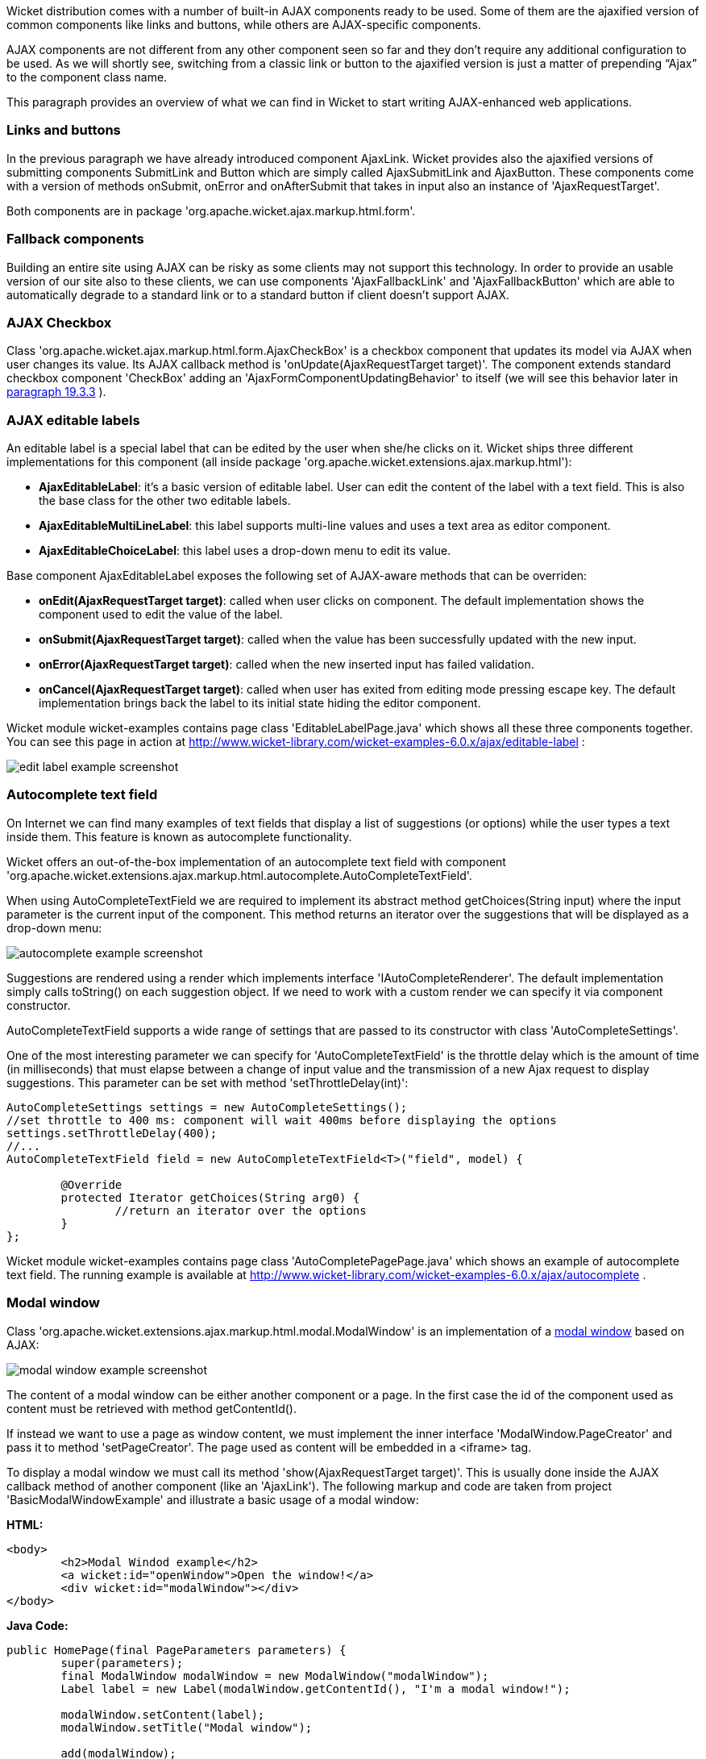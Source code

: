 


Wicket distribution comes with a number of built-in AJAX components ready to be used. Some of them are the ajaxified version of common components like links and buttons, while others are AJAX-specific components. 

AJAX components are not different from any other component seen so far and they don't require any additional configuration to be used. As we will shortly see, switching from a classic link or button to the ajaxified version is just a matter of prepending “Ajax” to the component class name.

This paragraph provides an overview of what we can find in Wicket to start writing AJAX-enhanced web applications.

=== Links and buttons

In the previous paragraph we have already introduced component AjaxLink. Wicket provides also the ajaxified versions of submitting components SubmitLink and Button which are simply called AjaxSubmitLink and AjaxButton. These components come with a version of methods onSubmit, onError and onAfterSubmit that takes in input also an instance of 'AjaxRequestTarget'. 

Both components are in package 'org.apache.wicket.ajax.markup.html.form'.

=== Fallback components

Building an entire site using AJAX can be risky as some clients may not support this technology. In order to provide an usable version of our site also to these clients, we can use components 'AjaxFallbackLink' and 'AjaxFallbackButton' which are able to automatically degrade to a standard link or to a standard button if client doesn't support AJAX.

=== AJAX Checkbox

Class 'org.apache.wicket.ajax.markup.html.form.AjaxCheckBox' is a checkbox component that updates its model via AJAX when user changes its value. Its AJAX callback method is 'onUpdate(AjaxRequestTarget target)'. The component extends standard checkbox component 'CheckBox' adding an 'AjaxFormComponentUpdatingBehavior' to itself (we will see this behavior later in  <<guide:ajax_3,paragraph 19.3.3>>
).

=== AJAX editable labels

An editable label is a special label that can be edited by the user when she/he clicks on it. Wicket ships three different implementations for this component (all inside package 'org.apache.wicket.extensions.ajax.markup.html'):

* *AjaxEditableLabel*: it's a basic version of editable label. User can edit the content of the label with a text field. This is also the base class for the other two editable labels.
* *AjaxEditableMultiLineLabel*: this label supports multi-line values and uses a text area as editor component. 
* *AjaxEditableChoiceLabel*: this label uses a drop-down menu to edit its value.

Base component AjaxEditableLabel exposes the following set of AJAX-aware methods that can be overriden:

* *onEdit(AjaxRequestTarget target)*: called when user clicks on component. The default implementation shows the component used to edit the value of the label.  
* *onSubmit(AjaxRequestTarget target)*: called when the value has been successfully updated with the new input.
* *onError(AjaxRequestTarget target)*: called when the new inserted input has failed validation.
* *onCancel(AjaxRequestTarget target)*: called when user has exited from editing mode pressing escape key. The default implementation brings back the label to its initial state hiding the editor component.  

Wicket module wicket-examples contains page class 'EditableLabelPage.java' which shows all these three components together. You can see this page in action at  http://www.wicket-library.com/wicket-examples-6.0.x/ajax/editable-label[http://www.wicket-library.com/wicket-examples-6.0.x/ajax/editable-label] :

image::../img/edit-label-example-screenshot.png[]

=== Autocomplete text field

On Internet we can find many examples of text fields that display a list of suggestions (or options) while the user types a text inside them. This feature is known as autocomplete functionality. 

Wicket offers an out-of-the-box implementation of an autocomplete text field with component 'org.apache.wicket.extensions.ajax.markup.html.autocomplete.AutoCompleteTextField'. 

When using AutoCompleteTextField we are required to implement its abstract method getChoices(String input) where the input parameter is the current input of the component. This method returns an iterator over the suggestions that will be displayed as a drop-down menu:

image::../img/autocomplete-example-screenshot.png[]

Suggestions are rendered using a render which implements interface 'IAutoCompleteRenderer'. The default implementation simply calls toString() on each suggestion object. If we need to work with a custom render we can specify it via component constructor.

AutoCompleteTextField supports a wide range of settings that are passed to its constructor with class 'AutoCompleteSettings'.

One of the most interesting parameter we can specify for 'AutoCompleteTextField' is the throttle delay which is the amount of time (in milliseconds) that must elapse between a change of input value and the transmission of a new Ajax request to display suggestions. This parameter can be set with method 'setThrottleDelay(int)':

[source,java]
----
AutoCompleteSettings settings = new AutoCompleteSettings();
//set throttle to 400 ms: component will wait 400ms before displaying the options		
settings.setThrottleDelay(400);
//...		
AutoCompleteTextField field = new AutoCompleteTextField<T>("field", model) {

	@Override
	protected Iterator getChoices(String arg0) {
		//return an iterator over the options 
	}
};
----

Wicket module wicket-examples contains page class 'AutoCompletePagePage.java' which shows an example of autocomplete text field. The running example is available at  http://www.wicket-library.com/wicket-examples-6.0.x/ajax/autocomplete[http://www.wicket-library.com/wicket-examples-6.0.x/ajax/autocomplete] .

=== Modal window

Class 'org.apache.wicket.extensions.ajax.markup.html.modal.ModalWindow' is an implementation of a  http://en.wikipedia.org/wiki/Modal_window[modal window] based on AJAX:

image::../img/modal-window-example-screenshot.png[]

The content of a modal window can be either another component or a page. In the first case the id of the  component used as content must be retrieved with method getContentId(). 

If instead we want to use a page as window content, we must implement the inner interface 'ModalWindow.PageCreator' and pass it to method 'setPageCreator'. The page used as content will be embedded in a <iframe> tag.

To display a modal window we must call its method 'show(AjaxRequestTarget target)'. This is  usually done inside the AJAX callback method of another component (like an 'AjaxLink'). The following markup and code are taken from project 'BasicModalWindowExample' and illustrate a basic usage of a modal window:

*HTML:*
[source,html]
----
<body>
	<h2>Modal Windod example</h2>
	<a wicket:id="openWindow">Open the window!</a>
	<div wicket:id="modalWindow"></div>
</body>
----

*Java Code:*
[source,java]
----
public HomePage(final PageParameters parameters) {
   	super(parameters);
   	final ModalWindow modalWindow = new ModalWindow("modalWindow");
   	Label label = new Label(modalWindow.getContentId(), "I'm a modal window!");
    	
   	modalWindow.setContent(label);
   	modalWindow.setTitle("Modal window");
    	
   	add(modalWindow);
   	add(new AjaxLink("openWindow") {
	  @Override
	  public void onClick(AjaxRequestTarget target) {
		modalWindow.show(target);				
	  }    		
	});
}
----

Just like any other component also 'ModalWindow' must be added to a markup tag, like we did in our example using a <div> tag. Wicket will automatically hide this tag in the final markup appending the style value display:none. 
The component provides different setter methods to customize the appearance of the window:

* *setTitle(String)*: specifies the title of the window
* *setResizable(boolean)*: by default the window is resizeable. If we need to make its size fixed we can use this method to turn off this feature.
* *setInitialWidth(int) and setInitialHeight(int)*: set the initial dimensions of the window.
* *setMinimalWidth(int) and setMinimalHeight(int)*: specify the minimal dimensions of the window.
* *setCookieName(String)*: this method can be used to specify the name of the cookie used on  client side to store size and position of the window when it is closed. The component will use this cookie to restore these two parameters the next time the window will be opened. If no cookie name is provided, the component will not remember its last position and size.
* *setCssClassName(String)*: specifies the CSS class used for the window. 
* *setAutoSize(boolean)*: when this flag is set to true the window will automatically adjust its size to fit content width and height. By default it is false.

The modal window can be closed from code using its method 'close(AjaxRequestTarget target)'. The currently opened window can be closed also with the following JavaScript instruction:

[source,java]
----
Wicket.Window.get().close();
----

'ModalWindow' gives the opportunity to perform custom actions when window is closing. Inner interface 'ModalWindow.WindowClosedCallback' can be implemented and passed to window's method 'setWindowClosedCallback' to specify the callback that must be executed after window has been closed:

[source,java]
----
modalWindow.setWindowClosedCallback(new ModalWindow.WindowClosedCallback() {

	@Override
	public void onClose(AjaxRequestTarget target) {
	  //custom code...
	}			
});
----

=== Tree repeaters

Class 'org.apache.wicket.extensions.markup.html.repeater.tree.AbstractTree' is the base class of another family of repeaters called tree repeaters and designed to display a data hierarchy as a tree, resembling the behavior and the look & feel of desktop tree components. A classic example of tree component on desktop is the tree used by nearly all file managers to navigate file system:

image::../img/file-system-trees.png[]

Because of their highly interactive nature, tree repeaters are implemented as AJAX components,  meaning that they are updated via AJAX when we expand or collapse their nodes. 

The basic implementation of a tree repeater shipped with Wicket is component 'NestedTree'. In order to use a tree repeater we must provide an implementation of interface 'ITreeProvider' which is in charge of returning the nodes that compose the tree.  

Wicket comes with a built-in implementation of ITreeProvider called TreeModelProvider that works with the same tree model and nodes used by Swing component 'javax.swing.JTree'. These Swing entities should be familiar to you if you have previously worked with the old tree repeaters (components 'Tree' and 'TreeTable') that have been deprecated with Wicket 6 and that are strongly dependent on Swing-based model and nodes. 'TreeModelProvider' can be used to migrate your code to the new tree repeaters. 

In the next example (project 'CheckBoxAjaxTree') we will build a tree that displays some of the main cities of three European countries: Italy, Germany and France. The cities are sub-nodes of a main node representing the relative county. The nodes of the final tree will be also selectable with a checkbox control. The whole tree will have the classic look & feel of Windows XP. This is how our tree will look like:

image::../img/AJAX-tree-repeater.png[]

We will start to explore the code of this example from the home page. The first portion of code we will see is where we build the nodes and the 'TreeModelProvider' for the three. As tree node we will use Swing class 'javax.swing.tree.DefaultMutableTreeNode':

[source,java]
----
public class HomePage extends WebPage {
    public HomePage(final PageParameters parameters) {
     super(parameters);
     DefaultMutableTreeNode root = new DefaultMutableTreeNode("Cities of Europe");
      
     addNodes(addNodes(root, "Italy"), "Rome", "Venice", "Milan", "Florence");
     addNodes(addNodes(root, "Germany"),"Stuttgart","Munich", "Berlin","Dusseldorf", "Dresden");
     addNodes(addNodes(root, "France"), "Paris","Toulouse", "Strasbourg","Bordeaux", "Lyon");
      
     DefaultTreeModel treeModel = new DefaultTreeModel(root);
     TreeModelProvider<DefaultMutableTreeNode> modelProvider = new 
                            TreeModelProvider<DefaultMutableTreeNode>( treeModel ){
       @Override
       public IModel<DefaultMutableTreeNode> model(DefaultMutableTreeNode object){
          return Model.of(object);
       }
     };
     //To be continued...
----

Nodes have been built using simple strings as data objects and invoking custom utility method addNodes which converts string parameters into children nodes for a given parent node. Once we have our tree of 'DefaultMutableTreeNodes' we can build the Swing tree model ('DefaultTreeModel') that will be the backing object for a 'TreeModelProvider'. This provider wraps each node in a model invoking its abstract method model. In our example we have used a simple 'Model' as wrapper model.

Scrolling down the code we can see how the tree component is instantiated and configured before being added to the home page:

[source,java]
----
//Continued from previous snippet...
 NestedTree<DefaultMutableTreeNode> tree = new NestedTree<DefaultMutableTreeNode>("tree", 
                                                      modelProvider)
  {

   @Override
   protected Component newContentComponent(String id, IModel<DefaultMutableTreeNode>model)
   {
     return new CheckedFolder<DefaultMutableTreeNode>(id, this, model);
   }
  };
  //select Windows theme
  tree.add(new WindowsTheme());
  
  add(tree);
  }
  //implementation of addNodes
  //...
}
----

To use tree repeaters we must implement their abstract method 'newContentComponent' which is called internally by base class 'AbstractTree' when a new node must be built. As content component we have used built-in class 'CheckedFolder' which combines a 'Folder' component with a 'CheckBox' form control. 

The final step before adding the tree to its page is to apply a theme to it. Wicket comes with two behaviors, WindowsTheme and HumanTheme, which correspond to the classic Windows XP theme and to the Human theme from Ubuntu.

Our checkable tree is finished but our work is not over yet because the component doesn't offer many functionalities as it is. Unfortunately neither NestedTree nor CheckedFolder provide a means for collecting checked nodes and returning them to client code. It's up to us to implement a way to keep track of checked nodes.

Another nice feature we would like to implement for our tree is the following user-friendly behavior that should occur when a user checks/unchecks a node:

* When a node is checked also all its children nodes (if any) must be checked. We must also ensure that all the ancestors of the checked node (root included) are checked, otherwise we would get an inconsistent selection.
* When a node is unchecked also all its children nodes (if any) must be unchecked and we must also ensure that ancestors get unchecked if they have no more checked children.

The first goal (keeping track of checked node) can be accomplished building a custom version of 'CheckedFolder' that uses a shared Java Set to store checked node and to verify if its node has been  checked. This kind of solution requires a custom model for checkbox component in order to reflect its checked status when its container node is rendered. This model must implement typed interface 'IModel<Boolean>' and must be returned by 'CheckedFolder''s method 'newCheckBoxModel'.

For the second goal (auto select/unselect children and ancestor nodes) we can use 'CheckedFolder''s callback method onUpdate(AjaxRequestTarget) that is invoked after a checkbox is clicked and its value has been updated. Overriding this method we can handle user click adding/removing nodes to/from the Java Set.

Following this implementation plan we can start coding our custom 'CheckedFolder' (named 'AutocheckedFolder'): 

[source,java]
----
public class AutocheckedFolder<T> extends CheckedFolder<T> {

   private ITreeProvider<T> treeProvider;
   private IModel<Set<T>> checkedNodes;
   private IModel<Boolean> checkboxModel;
   
   public AutocheckedFolder(String id, AbstractTree<T> tree, 
                        IModel<T> model, IModel<Set<T>> checkedNodes) {
      super(id, tree, model);   
      this.treeProvider = tree.getProvider();
      this.checkedNodes = checkedNodes;            
   }
   
   @Override
   protected IModel<Boolean> newCheckBoxModel(IModel<T> model) {
      checkboxModel =  new CheckModel();
      return checkboxModel;
   }
   
   @Override
   protected void onUpdate(AjaxRequestTarget target) {
      super.onUpdate(target);
      T node = getModelObject();
      boolean nodeChecked = checkboxModel.getObject();
      
      addRemoveSubNodes(node, nodeChecked);            
      addRemoveAncestorNodes(node, nodeChecked);            
   }

  class CheckModel extends AbstractCheckBoxModel{
      @Override
      public boolean isSelected() {
         return checkedNodes.getObject().contains(getModelObject());
      }

      @Override
      public void select() {
         checkedNodes.getObject().add(getModelObject());
      }

      @Override
      public void unselect() {
         checkedNodes.getObject().remove(getModelObject());
      }				
  }
}
----

The constructor of this new component takes in input a further parameter which is the set containing checked nodes. 

Class CheckModel is the custom model we have implemented for checkbox control. As base class for this model we have used 'AbstractCheckBoxModel' which is provided to implement custom models for checkbox controls. 

Methods 'addRemoveSubNodes' and 'addRemoveAncestorNodes' are called to automatically add/remove children and ancestor nodes to/from the current Set. Their implementation is mainly focused on the navigation of tree nodes and it heavily depends on the internal implementation of the tree, so we won't dwell on their code.

Now we are just one step away from completing our tree as we still have to find a way to update the checked status of both children and ancestors nodes on client side. Although we could easily accomplish this task by simply refreshing the whole tree via AJAX, we would like to find a better and more performant solution for this task. 

When we modify the checked status of a node we don't expand/collapse any node of the three so we can simply update the desired checkboxes rather than updating the entire tree component. This alternative approach could lead to a more responsive interface and to a strong reduction of bandwidth consumption. 

With the help of JQuery we can code a couple of JavaScript functions that can be used to check/ uncheck all the children and ancestors of a given node. Then, we can append these functions to the current 'AjaxRequest' at the end of method onUpdate:

[source,java]
----
   @Override
   protected void onUpdate(AjaxRequestTarget target) {
      super.onUpdate(target);
      T node = getModelObject();
      boolean nodeChecked = checkboxModel.getObject();
      
      addRemoveSubNodes(node, nodeChecked);            
      addRemoveAncestorNodes(node, nodeChecked);    
      updateNodeOnClientSide(target, nodeChecked);		
   }

   protected void updateNodeOnClientSide(AjaxRequestTarget target,
			boolean nodeChecked) {
      target.appendJavaScript(";CheckAncestorsAndChildren.checkChildren('" + getMarkupId() + 
                              "'," + nodeChecked + ");");
		
      target.appendJavaScript(";CheckAncestorsAndChildren.checkAncestors('" + getMarkupId() + 
                              "'," + nodeChecked + ");");
   }
----

The JavaScript code can be found inside file autocheckedFolder.js which is added to the header section as package resource:

[source,java]
----
@Override
public void renderHead(IHeaderResponse response) {
	PackageResourceReference scriptFile = new PackageResourceReference(this.getClass(), 
                                                      "autocheckedFolder.js");
	response.render(JavaScriptHeaderItem.forReference(scriptFile));
}
----

=== Working with hidden components

When a component is not visible its markup and the related id attribute are not rendered in the final page, hence it can not be updated via AJAX. To overcome this problem we must use Component's method 'setOutputMarkupPlaceholderTag(true)' which has the effect of rendering a hidden <span> tag containing the markup id of the hidden component: 

[source,java]
----
final Label label = new Label("labelComponent", "Initial value.");
//make label invisible
label.setVisible(false);
//ensure that label will leave a placeholder for its markup id
label.setOutputMarkupPlaceholderTag(true);
add(label);
//...
new AjaxLink("ajaxLink"){
	@Override
	public void onClick(AjaxRequestTarget target) {
	    //turn label to visible
	    label.setVisible(true);
	    target.add(label);
	}  	
};
----

Please note that in the code above we didn't invoked method 'setOutputMarkupId(true)' as 'setOutputMarkupPlaceholderTag' already does it internally.


